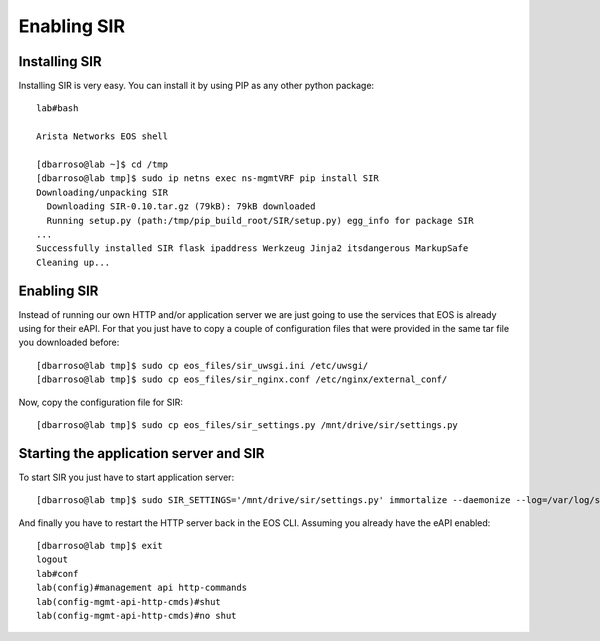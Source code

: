 ============
Enabling SIR
============

Installing SIR
--------------

Installing SIR is very easy. You can install it by using PIP as any other python package::

    lab#bash

    Arista Networks EOS shell

    [dbarroso@lab ~]$ cd /tmp
    [dbarroso@lab tmp]$ sudo ip netns exec ns-mgmtVRF pip install SIR
    Downloading/unpacking SIR
      Downloading SIR-0.10.tar.gz (79kB): 79kB downloaded
      Running setup.py (path:/tmp/pip_build_root/SIR/setup.py) egg_info for package SIR
    ...
    Successfully installed SIR flask ipaddress Werkzeug Jinja2 itsdangerous MarkupSafe
    Cleaning up...

Enabling SIR
------------

Instead of running our own HTTP and/or application server we are just going to use the services that EOS is already
using for their eAPI. For that you just have to copy a couple of configuration files that were provided in the same
tar file you downloaded before::

    [dbarroso@lab tmp]$ sudo cp eos_files/sir_uwsgi.ini /etc/uwsgi/
    [dbarroso@lab tmp]$ sudo cp eos_files/sir_nginx.conf /etc/nginx/external_conf/

Now, copy the configuration file for SIR::

    [dbarroso@lab tmp]$ sudo cp eos_files/sir_settings.py /mnt/drive/sir/settings.py

Starting the application server and SIR
---------------------------------------

To start SIR you just have to start application server::

[dbarroso@lab tmp]$ sudo SIR_SETTINGS='/mnt/drive/sir/settings.py' immortalize --daemonize --log=/var/log/sir.uwsgi.log /usr/bin/uwsgi --ini /etc/uwsgi/sir_uwsgi.ini

And finally you have to restart the HTTP server back in the EOS CLI. Assuming you already have the eAPI enabled::

    [dbarroso@lab tmp]$ exit
    logout
    lab#conf
    lab(config)#management api http-commands
    lab(config-mgmt-api-http-cmds)#shut
    lab(config-mgmt-api-http-cmds)#no shut
